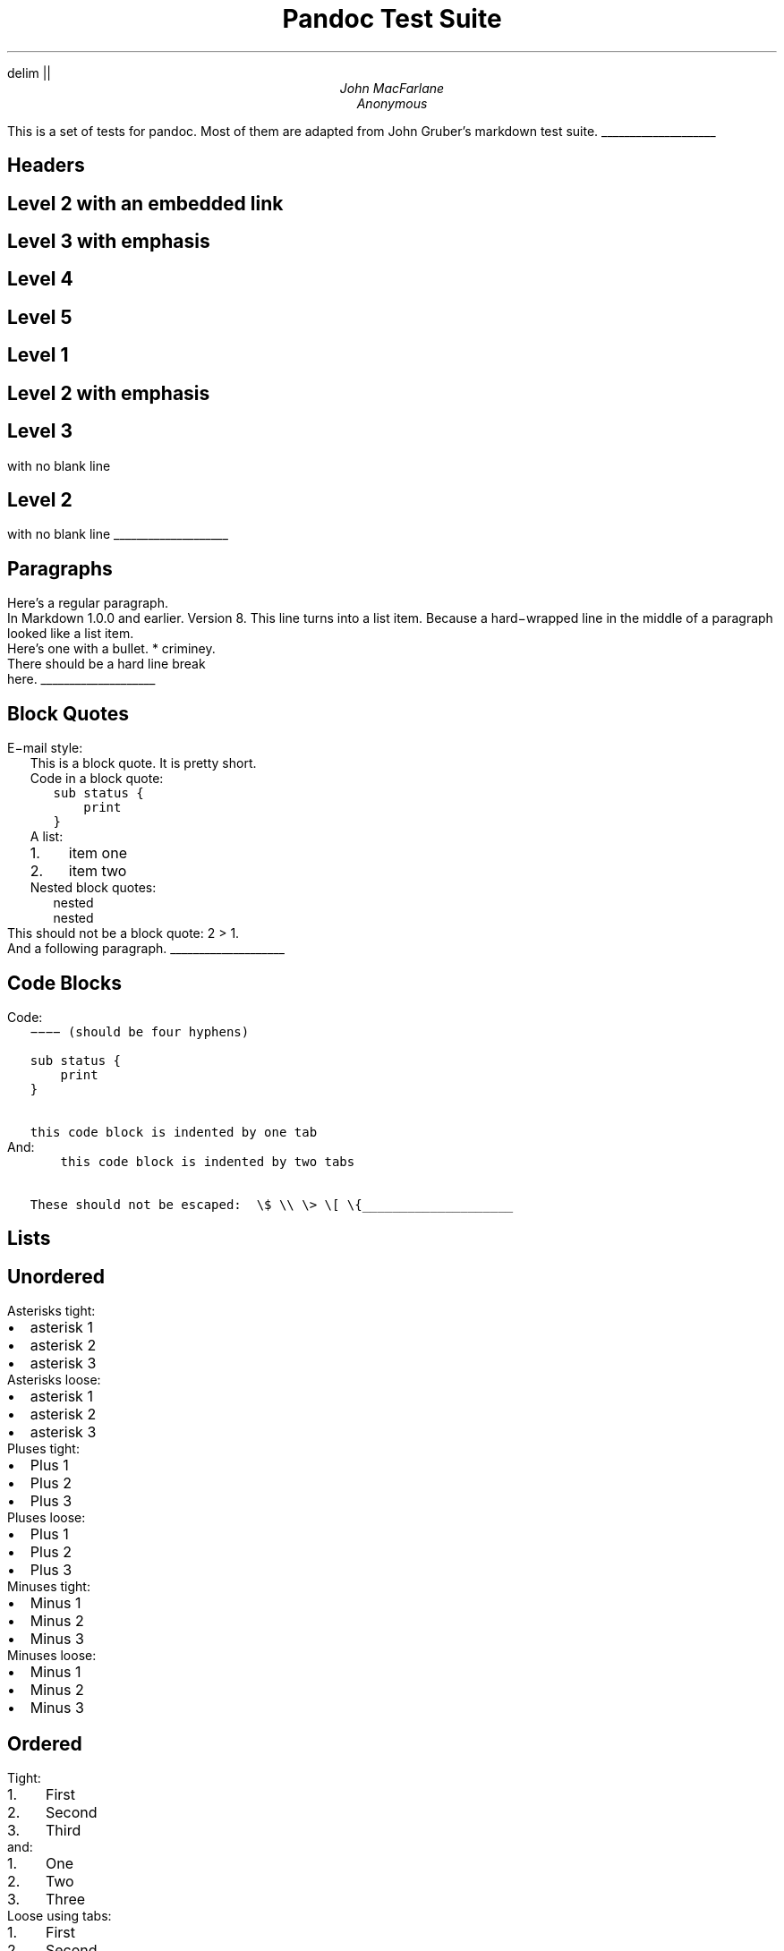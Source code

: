 .\" **** Custom macro definitions *********************************
.\" * Super/subscript
.\" (https://lists.gnu.org/archive/html/groff/2012-07/msg00046.html)
.ds { \v'-0.3m'\\s[\\n[.s]*9u/12u]
.ds } \s0\v'0.3m'
.ds < \v'0.3m'\s[\\n[.s]*9u/12u]
.ds > \s0\v'-0.3m'
.\" * Horizontal line
.de HLINE
.LP
.ce
\l'20'
..
.\" **** Settings *************************************************
.\" text width
.nr LL 5.5i
.\" left margin
.nr PO 1.25i
.\" top margin
.nr HM 1.25in
.\" bottom margin
.nr FM 1.25in
.\" header/footer width
.nr LT \n[LL]
.\" point size (pt x 1000)
.nr PS 10000
.\" line height (pt x 1000)
.nr VS 12000
.\" font family: A, BM, H, HN, N, P, T, ZCM
.fam T
.\" paragraph indent
.nr PI 2m
.\" interparagraph space
.nr PD 0.33v
.\" footnote width
.nr FL \n[LL]
.\" footnote point size
.nr FPS (\n[PS] - 2000)
.\" color used for strikeout
.defcolor strikecolor rgb 0.7 0.7 0.7
.\" ***************************************************************
.\" PDF metadata
.pdfinfo /Title "Pandoc Test Suite"
.pdfinfo /Author "John MacFarlane; Anonymous"
.hy
.EQ
delim ||
.EN
.TL
Pandoc Test Suite
.AU
John MacFarlane
.AU
Anonymous
.ND "July 17, 2006"
.\" 1 column (use .2C for two column)
.1C
.LP
This is a set of tests for pandoc.
Most of them are adapted from
John Gruber's markdown test suite.
.HLINE
.pdfhref M "headers"
.SH 1
Headers
.pdfhref M "level-2-with-an-embedded-link"
.SH 2
Level 2 with an embedded link
.pdfhref M "level-3-with-emphasis"
.SH 3
Level 3 with \f[I]emphasis\f[]
.pdfhref M "level-4"
.SH 4
Level 4
.pdfhref M "level-5"
.SH 5
Level 5
.pdfhref M "level-1"
.SH 1
Level 1
.pdfhref M "level-2-with-emphasis"
.SH 2
Level 2 with \f[I]emphasis\f[]
.pdfhref M "level-3"
.SH 3
Level 3
.LP
with no blank line
.pdfhref M "level-2"
.SH 2
Level 2
.LP
with no blank line
.HLINE
.pdfhref M "paragraphs"
.SH 1
Paragraphs
.LP
Here's a regular paragraph.
.PP
In Markdown 1.0.0 and earlier.
Version
8.
This line turns into a list item.
Because a hard\-wrapped line in the
middle of a paragraph looked like a
list item.
.PP
Here's one with a bullet.
* criminey.
.PP
There should be a hard line break
.br
here.
.HLINE
.pdfhref M "block-quotes"
.SH 1
Block Quotes
.LP
E\-mail style:
.RS
.LP
This is a block quote.
It is pretty short.
.RE
.RS
.LP
Code in a block quote:
.IP
.nf
\f[C]
sub\ status\ {
\ \ \ \ print\ \"working\";
}
\f[]
.fi
.LP
A list:
.IP "1." 3
item one
.IP "2." 3
item two
.LP
Nested block quotes:
.RS
.LP
nested
.RE
.RS
.LP
nested
.RE
.RE
.LP
This should not be a block quote: 2
> 1.
.PP
And a following paragraph.
.HLINE
.pdfhref M "code-blocks"
.SH 1
Code Blocks
.LP
Code:
.IP
.nf
\f[C]
\-\-\-\-\ (should\ be\ four\ hyphens)

sub\ status\ {
\ \ \ \ print\ \"working\";
}

this\ code\ block\ is\ indented\ by\ one\ tab
\f[]
.fi
.LP
And:
.IP
.nf
\f[C]
\ \ \ \ this\ code\ block\ is\ indented\ by\ two\ tabs

These\ should\ not\ be\ escaped:\ \ \\$\ \\\\\ \\>\ \\[\ \\{
\f[]
.fi
.HLINE
.pdfhref M "lists"
.SH 1
Lists
.pdfhref M "unordered"
.SH 2
Unordered
.LP
Asterisks tight:
.IP \[bu] 2
asterisk 1
.IP \[bu] 2
asterisk 2
.IP \[bu] 2
asterisk 3
.LP
Asterisks loose:
.IP \[bu] 2
asterisk 1
.IP \[bu] 2
asterisk 2
.IP \[bu] 2
asterisk 3
.LP
Pluses tight:
.IP \[bu] 2
Plus 1
.IP \[bu] 2
Plus 2
.IP \[bu] 2
Plus 3
.LP
Pluses loose:
.IP \[bu] 2
Plus 1
.IP \[bu] 2
Plus 2
.IP \[bu] 2
Plus 3
.LP
Minuses tight:
.IP \[bu] 2
Minus 1
.IP \[bu] 2
Minus 2
.IP \[bu] 2
Minus 3
.LP
Minuses loose:
.IP \[bu] 2
Minus 1
.IP \[bu] 2
Minus 2
.IP \[bu] 2
Minus 3
.pdfhref M "ordered"
.SH 2
Ordered
.LP
Tight:
.IP "1." 3
First
.IP "2." 3
Second
.IP "3." 3
Third
.LP
and:
.IP "1." 3
One
.IP "2." 3
Two
.IP "3." 3
Three
.LP
Loose using tabs:
.IP "1." 3
First
.IP "2." 3
Second
.IP "3." 3
Third
.LP
and using spaces:
.IP "1." 3
One
.IP "2." 3
Two
.IP "3." 3
Three
.LP
Multiple paragraphs:
.IP "1." 3
Item 1, graf one.
.RS 4
.PP
Item 1.
graf two.
The quick brown fox jumped over the lazy dog's
back.
.RE
.IP "2." 3
Item 2.
.IP "3." 3
Item 3.
.pdfhref M "nested"
.SH 2
Nested
.IP \[bu] 2
Tab
.RS 2
.IP \[bu] 2
Tab
.RS 2
.IP \[bu] 2
Tab
.RE
.RE
.LP
Here's another:
.IP "1." 3
First
.IP "2." 3
Second:
.RS 4
.IP \[bu] 2
Fee
.IP \[bu] 2
Fie
.IP \[bu] 2
Foe
.RE
.IP "3." 3
Third
.LP
Same thing but with paragraphs:
.IP "1." 3
First
.IP "2." 3
Second:
.RS 4
.IP \[bu] 2
Fee
.IP \[bu] 2
Fie
.IP \[bu] 2
Foe
.RE
.IP "3." 3
Third
.pdfhref M "tabs-and-spaces"
.SH 2
Tabs and spaces
.IP \[bu] 2
this is a list item
indented with tabs
.IP \[bu] 2
this is a list item
indented with spaces
.RS 2
.IP \[bu] 2
this is an example list item
indented with tabs
.IP \[bu] 2
this is an example list item
indented with spaces
.RE
.pdfhref M "fancy-list-markers"
.SH 2
Fancy list markers
.IP "(2)" 4
begins with 2
.IP "(3)" 4
and now 3
.RS 4
.LP
with a continuation
.IP "iv." 4
sublist with roman numerals,
starting with 4
.IP " v." 4
more items
.RS 4
.IP "(A)" 4
a subsublist
.IP "(B)" 4
a subsublist
.RE
.RE
.LP
Nesting:
.IP "A." 3
Upper Alpha
.RS 4
.IP "I." 3
Upper Roman.
.RS 4
.IP "(6)" 4
Decimal start with 6
.RS 4
.IP "c)" 3
Lower alpha with paren
.RE
.RE
.RE
.LP
Autonumbering:
.IP "1." 3
Autonumber.
.IP "2." 3
More.
.RS 4
.IP "1." 3
Nested.
.RE
.LP
Should not be a list item:
.PP
M.A.\ 2007
.PP
B.
Williams
.HLINE
.pdfhref M "definition-lists"
.SH 1
Definition Lists
.LP
Tight using spaces:
.IP "apple"
red fruit
.RS
.RE
.IP "orange"
orange fruit
.RS
.RE
.IP "banana"
yellow fruit
.RS
.RE
.LP
Tight using tabs:
.IP "apple"
red fruit
.RS
.RE
.IP "orange"
orange fruit
.RS
.RE
.IP "banana"
yellow fruit
.RS
.RE
.LP
Loose:
.IP "apple"
red fruit
.RS
.RE
.IP "orange"
orange fruit
.RS
.RE
.IP "banana"
yellow fruit
.RS
.RE
.LP
Multiple blocks with italics:
.IP "\f[I]apple\f[]"
red fruit
.RS
.PP
contains seeds,
crisp, pleasant to taste
.RE
.IP "\f[I]orange\f[]"
orange fruit
.RS
.IP
.nf
\f[C]
{\ orange\ code\ block\ }
\f[]
.fi
.RS
.LP
orange block quote
.RE
.RE
.LP
Multiple definitions, tight:
.IP "apple"
red fruit
.RS
.RE
computer
.RS
.RE
.IP "orange"
orange fruit
.RS
.RE
bank
.RS
.RE
.LP
Multiple definitions, loose:
.IP "apple"
red fruit
.RS
.RE
computer
.RS
.RE
.IP "orange"
orange fruit
.RS
.RE
bank
.RS
.RE
.LP
Blank line after term, indented marker, alternate markers:
.IP "apple"
red fruit
.RS
.RE
computer
.RS
.RE
.IP "orange"
orange fruit
.RS
.IP "1." 3
sublist
.IP "2." 3
sublist
.RE
.pdfhref M "html-blocks"
.SH 1
HTML Blocks
.LP
Simple block on one line:
foo
.LP
And nested without indentation:
.LP
foo
bar
.LP
Interpreted markdown in a table:
This is \f[I]emphasized\f[]
And this is \f[B]strong\f[]
.PP
Here's a simple block:
.LP
foo
.LP
This should be a code block, though:
.IP
.nf
\f[C]
<div>
\ \ \ \ foo
</div>
\f[]
.fi
.LP
As should this:
.IP
.nf
\f[C]
<div>foo</div>
\f[]
.fi
.LP
Now, nested:
foo
.LP
This should just be an HTML comment:
.PP
Multiline:
.PP
Code block:
.IP
.nf
\f[C]
<!\-\-\ Comment\ \-\->
\f[]
.fi
.LP
Just plain comment, with trailing spaces on the line:
.PP
Code:
.IP
.nf
\f[C]
<hr\ />
\f[]
.fi
.LP
Hr's:
.HLINE
.pdfhref M "inline-markup"
.SH 1
Inline Markup
.LP
This is \f[I]emphasized\f[], and so \f[I]is this\f[].
.PP
This is \f[B]strong\f[], and so \f[B]is this\f[].
.PP
An \f[I]emphasized link\f[].
.PP
\f[B]\f[BI]This is strong and em.\f[B]\f[]
.PP
So is \f[B]\f[BI]this\f[B]\f[] word.
.PP
\f[B]\f[BI]This is strong and em.\f[B]\f[]
.PP
So is \f[B]\f[BI]this\f[B]\f[] word.
.PP
This is code: \f[C]>\f[], \f[C]$\f[], \f[C]\\\f[], \f[C]\\$\f[],
\f[C]<html>\f[].
.PP
\m[strikecolor]This is \f[I]strikeout\f[].\m[]
.PP
Superscripts: a\*{bc\*}d a\*{\f[I]hello\f[]\*} a\*{hello\ there\*}.
.PP
Subscripts: H\*<2\*>O, H\*<23\*>O, H\*<many\ of\ them\*>O.
.PP
These should not be superscripts or subscripts,
because of the unescaped spaces: a^b c^d, a~b c~d.
.HLINE
.pdfhref M "smart-quotes-ellipses-dashes"
.SH 1
Smart quotes, ellipses, dashes
.LP
\[lq]Hello,\[rq] said the spider.
\[lq]`Shelob' is my name.\[rq]
.PP
`A', `B', and `C' are letters.
.PP
`Oak,' `elm,' and `beech' are names of trees.
So is `pine.'
.PP
`He said, \[lq]I want to go.\[rq]' Were you alive in the
70's?
.PP
Here is some quoted `\f[C]code\f[]' and a \[lq]quoted link\**\[rq].
.FS
http://example.com/?foo=1&bar=2
.FE
.PP
Some dashes: one\[em]two \[em] three\[em]four \[em] five.
.PP
Dashes between numbers: 5\[en]7, 255\[en]66, 1987\[en]1999.
.PP
Ellipses\&...and\&...and\&....
.HLINE
.pdfhref M "latex"
.SH 1
LaTeX
.IP \[bu] 2
.IP \[bu] 2
|2 + 2 = 4|
.IP \[bu] 2
|x \[u2208] y|
.IP \[bu] 2
|alpha \[u2227] omega|
.IP \[bu] 2
|223|
.IP \[bu] 2
|p|\-Tree
.IP \[bu] 2
Here's some display math:
.EQ
d over {d x} f ( x ) = lim sub {h -> 0} {f ( x + h ) \[u2212] f ( x )} over h
.EN
.IP \[bu] 2
Here's one that has a line break in it: |alpha + omega times x sup 2|.
.LP
These shouldn't be math:
.IP \[bu] 2
To get the famous equation, write \f[C]$e\ =\ mc^2$\f[].
.IP \[bu] 2
$22,000 is a \f[I]lot\f[] of money.
So is $34,000.
(It worked if \[lq]lot\[rq] is emphasized.)
.IP \[bu] 2
Shoes ($20) and socks ($5).
.IP \[bu] 2
Escaped \f[C]$\f[]: $73 \f[I]this should be emphasized\f[] 23$.
.LP
Here's a LaTeX table:
.HLINE
.pdfhref M "special-characters"
.SH 1
Special Characters
.LP
Here is some unicode:
.IP \[bu] 2
I hat: Î
.IP \[bu] 2
o umlaut: ö
.IP \[bu] 2
section: §
.IP \[bu] 2
set membership: ∈
.IP \[bu] 2
copyright: ©
.LP
AT&T has an ampersand in their name.
.PP
AT&T is another way to write it.
.PP
This & that.
.PP
4 < 5.
.PP
6 > 5.
.PP
Backslash: \\
.PP
Backtick: `
.PP
Asterisk: *
.PP
Underscore: _
.PP
Left brace: {
.PP
Right brace: }
.PP
Left bracket: [
.PP
Right bracket: ]
.PP
Left paren: (
.PP
Right paren: )
.PP
Greater\-than: >
.PP
Hash: #
.PP
Period: .
.PP
Bang: !
.PP
Plus: +
.PP
Minus: \-
.HLINE
.pdfhref M "links"
.SH 1
Links
.pdfhref M "explicit"
.SH 2
Explicit
.LP
Just a URL.
.PP
URL and title.
.PP
URL and title.
.PP
URL and title.
.PP
URL and title
.PP
URL and title
.PP
with_underscore
.PP
Email link\**
.FS
mailto:nobody\@nowhere.net
.FE
.PP
Empty.
.pdfhref M "reference"
.SH 2
Reference
.LP
Foo bar.
.PP
Foo bar.
.PP
Foo bar.
.PP
With embedded [brackets].
.PP
b by itself should be a link.
.PP
Indented once.
.PP
Indented twice.
.PP
Indented thrice.
.PP
This should [not][] be a link.
.IP
.nf
\f[C]
[not]:\ /url
\f[]
.fi
.LP
Foo bar.
.PP
Foo biz.
.pdfhref M "with-ampersands"
.SH 2
With ampersands
.LP
Here's a link with an ampersand in the URL\**.
.FS
http://example.com/?foo=1&bar=2
.FE
.PP
Here's a link with an amersand in the link text: AT&T\**.
.FS
http://att.com/
.FE
.PP
Here's an inline link.
.PP
Here's an inline link in pointy braces.
.pdfhref M "autolinks"
.SH 2
Autolinks
.LP
With an ampersand: http://example.com/?foo=1&bar=2
.IP \[bu] 2
In a list?
.IP \[bu] 2
http://example.com/
.IP \[bu] 2
It should.
.LP
An e\-mail address: nobody\@nowhere.net
.RS
.LP
Blockquoted: http://example.com/
.RE
.LP
Auto\-links should not occur here: \f[C]<http://example.com/>\f[]
.IP
.nf
\f[C]
or\ here:\ <http://example.com/>
\f[]
.fi
.HLINE
.pdfhref M "images"
.SH 1
Images
.LP
From \[lq]Voyage dans la Lune\[rq] by Georges Melies (1902):
.PP
[IMAGE: lalune]
.PP
Here is a movie [IMAGE: movie] icon.
.HLINE
.pdfhref M "footnotes"
.SH 1
Footnotes
.LP
Here is a footnote reference,\**
.FS
Here is the footnote.
It can go anywhere after the footnote
reference.
It need not be placed at the end of the document.
.FE
and another.\**
.FS
Here's the long note.
This one contains multiple
blocks.
.PP
Subsequent blocks are indented to show that they belong to the
footnote (as with list items).
.IP
.nf
\f[C]
\ \ {\ <code>\ }
\f[]
.fi
.LP
If you want, you can indent every line, but you can also be
lazy and just indent the first line of each block.
.FE
This should \f[I]not\f[] be a footnote reference, because it
contains a space.[^my note] Here is an inline note.\**
.FS
This
is \f[I]easier\f[] to type.
Inline notes may contain
links (http://google.com) and \f[C]]\f[] verbatim characters,
as well as [bracketed text].
.FE
.RS
.LP
Notes can go in quotes.\**
.FS
In quote.
.FE
.RE
.IP "1." 3
And in list items.\**
.FS
In list.
.FE
.LP
This paragraph should not be part of the note, as it is not indented.
.pdfsync
